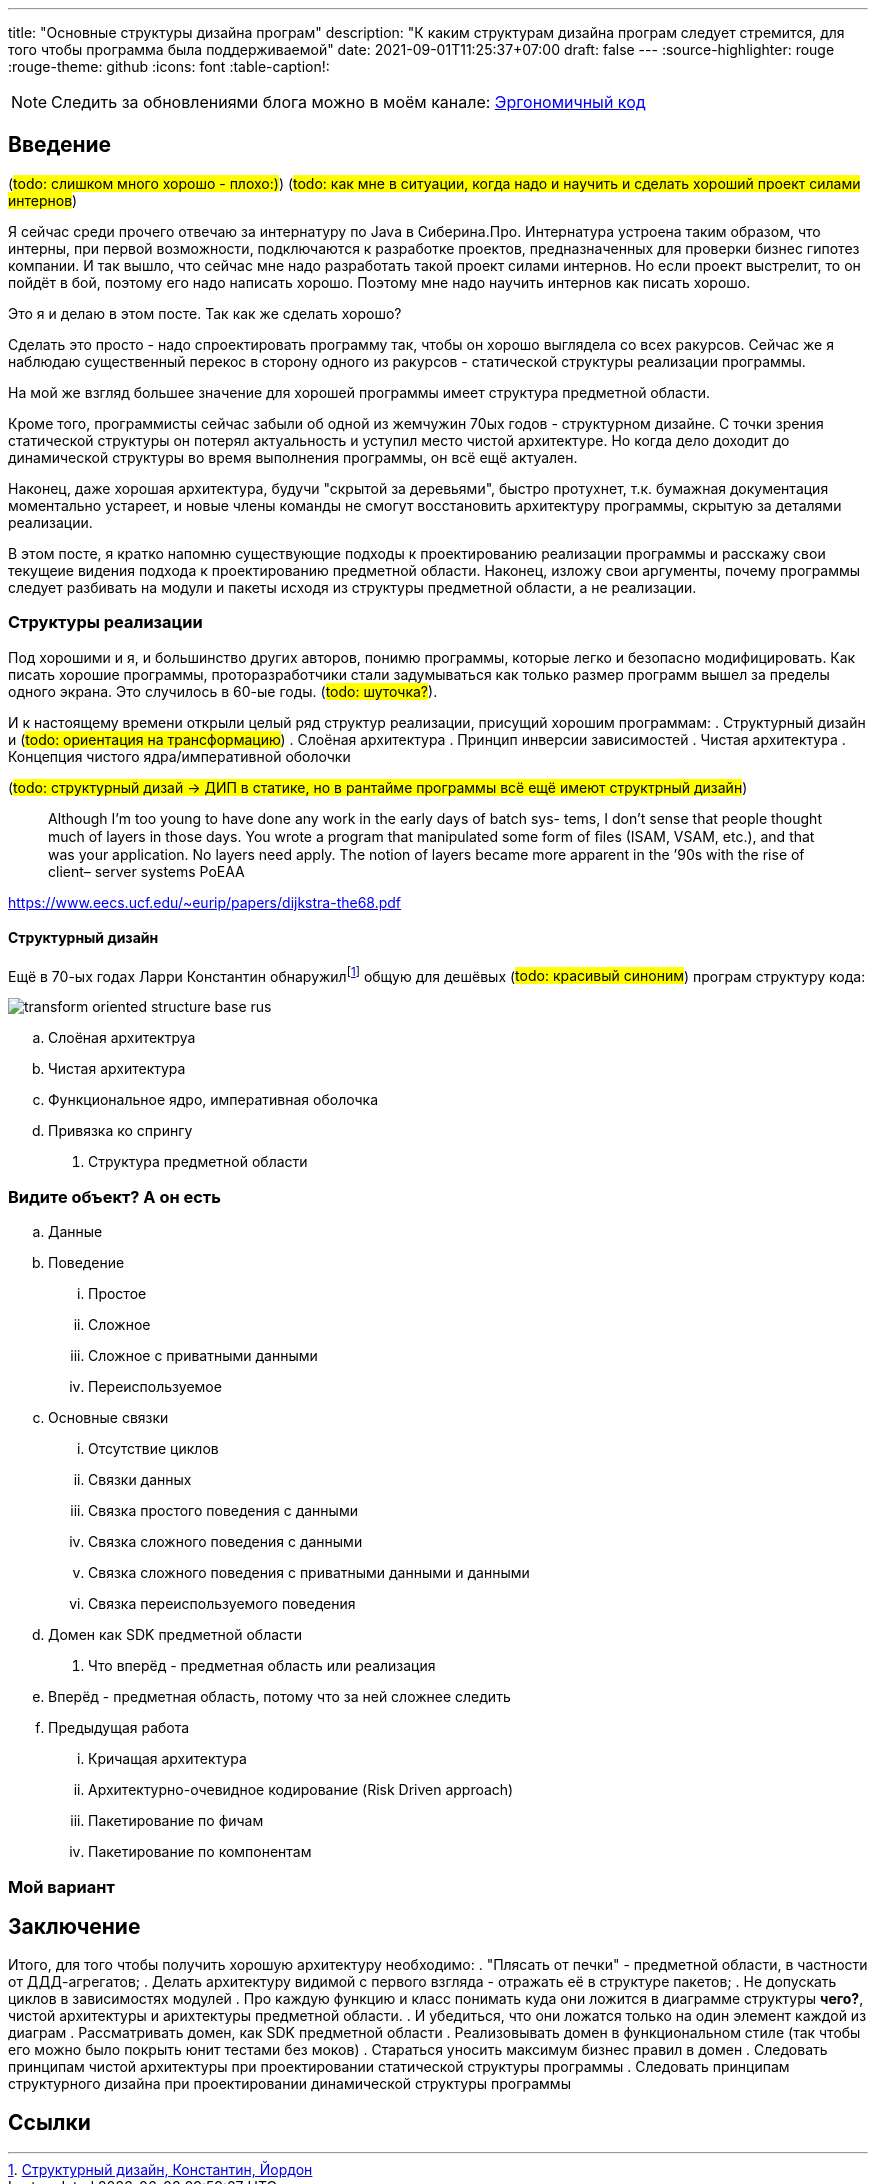 ---
title: "Основные структуры дизайна програм"
description: "К каким структурам дизайна програм следует стремится, для того чтобы программа была поддерживаемой"
date: 2021-09-01T11:25:37+07:00
draft: false
---
:source-highlighter: rouge
:rouge-theme: github
:icons: font
:table-caption!:

:fn-structured-design: footnote:[https://www.amazon.com/Structured-Design-Fundamentals-Discipline-Computer/dp/0138544719[Структурный дизайн, Константин, Йордон]]

[NOTE]
--
Следить за обновлениями блога можно в моём канале: https://t.me/ergonomic_code[Эргономичный код]
--
== Введение

(#todo: слишком много хорошо - плохо:)#)
(#todo: как мне в ситуации, когда надо и научить и сделать хороший проект силами интернов#)

Я сейчас среди прочего отвечаю за интернатуру по Java в Сиберина.Про.
Интернатура устроена таким образом, что интерны, при первой возможности, подключаются к разработке проектов, предназначенных для проверки бизнес гипотез компании.
И так вышло, что сейчас мне надо разработать такой проект силами интернов.
Но если проект выстрелит, то он пойдёт в бой, поэтому его надо написать хорошо.
Поэтому мне надо научить интернов как писать хорошо.

Это я и делаю в этом посте.
Так как же сделать хорошо?

Сделать это просто - надо спроектировать программу так, чтобы он хорошо выглядела со всех ракурсов.
Сейчас же я наблюдаю существенный перекос в сторону одного из ракурсов - статической структуры реализации программы.

На мой же взгляд большее значение для хорошей программы имеет структура предметной области.

Кроме того, программисты сейчас забыли об одной из жемчужин 70ых годов - структурном дизайне.
С точки зрения статической структуры он потерял актуальность и уступил место чистой архитектуре.
Но когда дело доходит до динамической структуры во время выполнения программы, он всё ещё актуален.

Наконец, даже хорошая архитектура, будучи "скрытой за деревьями", быстро протухнет, т.к. бумажная документация моментально устареет, и новые члены команды не смогут восстановить архитектуру программы, скрытую за деталями реализации.

В этом посте, я кратко напомню существующие подходы к проектированию реализации программы и расскажу свои текущеие видения подхода к проектированию предметной области.
Наконец, изложу свои аргументы, почему программы следует разбивать на модули и пакеты исходя из структуры предметной области, а не реализации.

=== Структуры реализации

Под хорошими и я, и большинство других авторов, понимю программы, которые легко и безопасно модифицировать.
Как писать хорошие программы, проторазработчики стали задумываться как только размер программ вышел за пределы одного экрана.
Это случилось в 60-ые годы. (#todo: шуточка?#).

И к настоящему времени открыли целый ряд структур реализации, присущий хорошим программам:
. Структурный дизайн и (#todo: ориентация на трансформацию#)
. Слоёная архитектура
. Принцип инверсии зависимостей
. Чистая архитектура
. Концепция чистого ядра/императивной оболочки

(#todo: структурный дизай -> ДИП в статике, но в рантайме программы всё ещё имеют структрный дизайн#)


> Although I’m too young to have done any work in the early days of batch sys-
tems, I don’t sense that people thought much of layers in those days. You wrote
a program that manipulated some form of ﬁles (ISAM, VSAM, etc.), and that
was your application. No layers need apply.
The notion of layers became more apparent in the ’90s with the rise of client–
server systems
PoEAA

https://www.eecs.ucf.edu/~eurip/papers/dijkstra-the68.pdf

==== Структурный дизайн

Ещё в 70-ых годах Ларри Константин обнаружил{fn-structured-design} общую для дешёвых (#todo: красивый синоним#) програм структуру кода:

image::/posts/21/09/images/transform-oriented-structure-base-rus.svg[]

.. Слоёная архитектруа
.. Чистая архитектура
.. Функциональное ядро, императивная оболочка
.. Привязка ко спрингу
. Структура предметной области

=== Видите объект? А он есть
.. Данные
.. Поведение
... Простое
... Сложное
... Сложное с приватными данными
... Переиспользуемое
.. Основные связки
... Отсутствие циклов
... Связки данных
... Связка простого поведения с данными
... Связка сложного поведения с данными
... Связка сложного поведения с приватными данными и данными
... Связка переиспользуемого поведения
.. Домен как SDK предметной области
. Что вперёд - предметная область или реализация
.. Вперёд - предметная область, потому что за ней сложнее следить
.. Предыдущая работа
... Кричащая архитектура
... Архитектурно-очевидное кодирование (Risk Driven approach)
... Пакетирование по фичам
... Пакетирование по компонентам

=== Мой вариант

== Заключение

Итого, для того чтобы получить хорошую архитектуру необходимо:
. "Плясать от печки" - предметной области, в частности от ДДД-агрегатов;
. Делать архитектуру видимой с первого взгляда - отражать её в структуре пакетов;
. Не допускать циклов в зависимостях модулей
. Про каждую функцию и класс понимать куда они ложится в диаграмме структуры **чего?**, чистой архитектуры и арихтектуры предметной области.
. И убедиться, что они ложатся только на один элемент каждой из диаграм
. Рассматривать домен, как SDK предметной области
. Реализовывать домен в функциональном стиле (так чтобы его можно было покрыть юнит тестами без моков)
. Стараться уносить максимум бизнес правил в домен
. Следовать принципам чистой архитектуры при проектировании статической структуры программы
. Следовать принципам структурного дизайна при проектировании динамической структуры программы

== Ссылки
